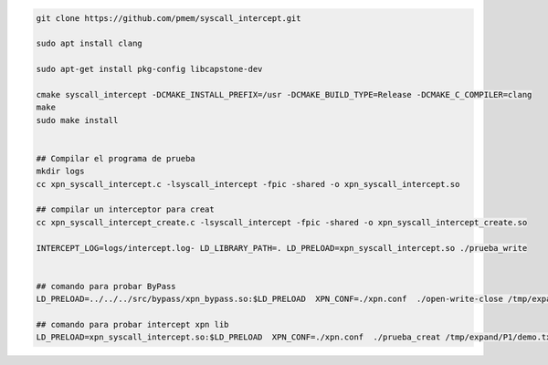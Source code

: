 .. code-block:: console
    
    git clone https://github.com/pmem/syscall_intercept.git

    sudo apt install clang

    sudo apt-get install pkg-config libcapstone-dev
    
    cmake syscall_intercept -DCMAKE_INSTALL_PREFIX=/usr -DCMAKE_BUILD_TYPE=Release -DCMAKE_C_COMPILER=clang
    make
    sudo make install


    ## Compilar el programa de prueba
    mkdir logs
    cc xpn_syscall_intercept.c -lsyscall_intercept -fpic -shared -o xpn_syscall_intercept.so

    ## compilar un interceptor para creat
    cc xpn_syscall_intercept_create.c -lsyscall_intercept -fpic -shared -o xpn_syscall_intercept_create.so

    INTERCEPT_LOG=logs/intercept.log- LD_LIBRARY_PATH=. LD_PRELOAD=xpn_syscall_intercept.so ./prueba_write
    

    ## comando para probar ByPass
    LD_PRELOAD=../../../src/bypass/xpn_bypass.so:$LD_PRELOAD  XPN_CONF=./xpn.conf  ./open-write-close /tmp/expand/P1/demo.txt  8

    ## comando para probar intercept xpn lib
    LD_PRELOAD=xpn_syscall_intercept.so:$LD_PRELOAD  XPN_CONF=./xpn.conf  ./prueba_creat /tmp/expand/P1/demo.txt  8
    
